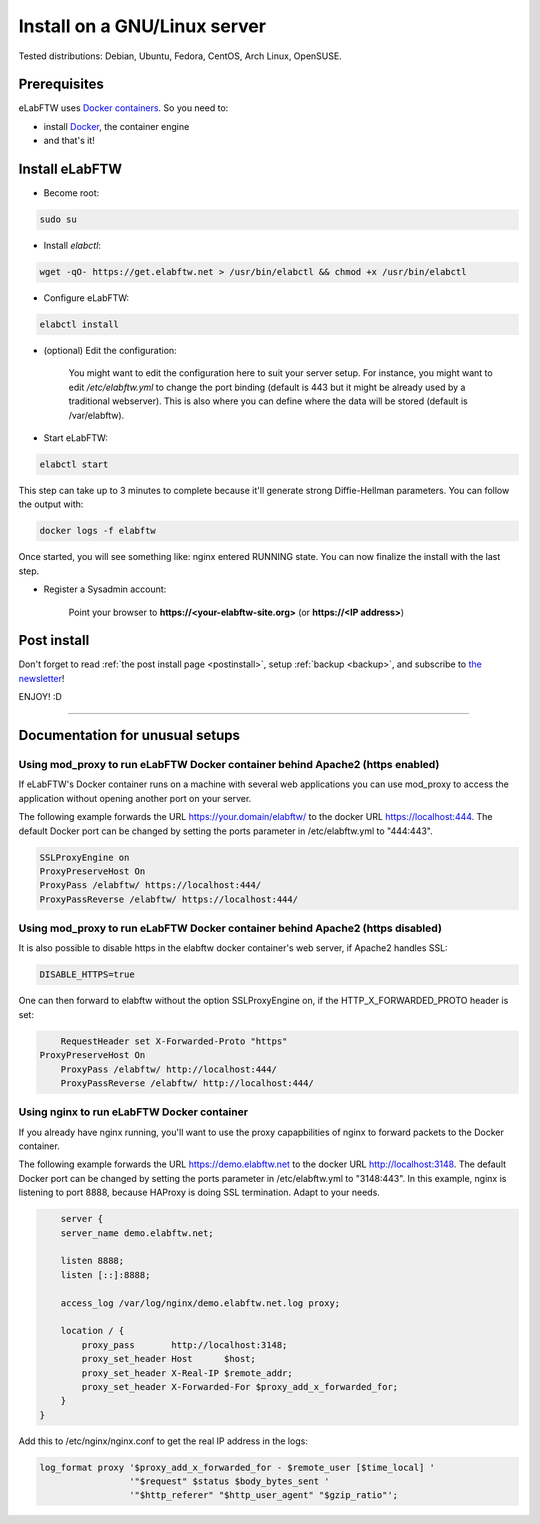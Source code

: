 .. _install:

Install on a GNU/Linux server
=============================

.. image:: img/gnulinux.png
    :align: center
    :alt: gnulinux

Tested distributions: Debian, Ubuntu, Fedora, CentOS, Arch Linux, OpenSUSE.

.. image:: img/docker.png
    :align: right
    :alt: docker

Prerequisites
-------------

eLabFTW uses `Docker containers <https://www.docker.com/what-docker>`_. So you need to:

* install `Docker <https://docs.docker.com/engine/installation/linux/>`_, the container engine
* and that's it!

Install eLabFTW
---------------

* Become root:

.. code-block:: bash

    sudo su

.. _normal-install:

* Install `elabctl`:

.. code-block:: bash

    wget -qO- https://get.elabftw.net > /usr/bin/elabctl && chmod +x /usr/bin/elabctl

* Configure eLabFTW:

.. code-block:: bash

    elabctl install

* (optional) Edit the configuration:

    You might want to edit the configuration here to suit your server setup. For instance, you might want to edit `/etc/elabftw.yml` to change the port binding (default is 443 but it might be already used by a traditional webserver). This is also where you can define where the data will be stored (default is /var/elabftw).

* Start eLabFTW:

.. code-block:: bash

    elabctl start

This step can take up to 3 minutes to complete because it'll generate strong Diffie-Hellman parameters. You can follow the output with:

.. code-block:: bash

    docker logs -f elabftw

Once started, you will see something like: nginx entered RUNNING state. You can now finalize the install with the last step.

* Register a Sysadmin account:

    Point your browser to **\https://<your-elabftw-site.org>** (or **\https://<IP address>**)

Post install
------------

Don't forget to read :ref:`the post install page <postinstall>`, setup :ref:`backup <backup>`, and subscribe to `the newsletter <http://elabftw.us12.list-manage1.com/subscribe?u=61950c0fcc7a849dbb4ef1b89&id=04086ba197>`_!

ENJOY! :D

----


Documentation for unusual setups
--------------------------------

Using mod_proxy to run eLabFTW Docker container behind Apache2 (https enabled)
``````````````````````````````````````````````````````````````````````````````

If eLabFTW's Docker container runs on a machine with several web applications you can use mod_proxy to access the application without opening another port on your server.

The following example forwards the URL https://your.domain/elabftw/ to the docker URL https://localhost:444. The default Docker port can be changed by setting the ports parameter in /etc/elabftw.yml to "444:443".

.. code-block:: apache

    SSLProxyEngine on
    ProxyPreserveHost On
    ProxyPass /elabftw/ https://localhost:444/
    ProxyPassReverse /elabftw/ https://localhost:444/

Using mod_proxy to run eLabFTW Docker container behind Apache2 (https disabled)
```````````````````````````````````````````````````````````````````````````````

It is also possible to disable https in the elabftw docker container's web server, if Apache2 handles SSL:

.. code-block:: yaml

	DISABLE_HTTPS=true

One can then forward to elabftw without the option SSLProxyEngine on, if the HTTP_X_FORWARDED_PROTO header is set:

.. code-block:: apache

	RequestHeader set X-Forwarded-Proto "https"
    ProxyPreserveHost On
	ProxyPass /elabftw/ http://localhost:444/
	ProxyPassReverse /elabftw/ http://localhost:444/

Using nginx to run eLabFTW Docker container
```````````````````````````````````````````

If you already have nginx running, you'll want to use the proxy capapbilities of nginx to forward packets to the Docker container.

The following example forwards the URL https://demo.elabftw.net to the docker URL http://localhost:3148. The default Docker port can be changed by setting the ports parameter in /etc/elabftw.yml to "3148:443". In this example, nginx is listening to port 8888, because HAProxy is doing SSL termination. Adapt to your needs.

.. code-block:: nginx

	server {
        server_name demo.elabftw.net;

        listen 8888;
        listen [::]:8888;

        access_log /var/log/nginx/demo.elabftw.net.log proxy;

        location / {
            proxy_pass       http://localhost:3148;
            proxy_set_header Host      $host;
            proxy_set_header X-Real-IP $remote_addr;
            proxy_set_header X-Forwarded-For $proxy_add_x_forwarded_for;
        }
    }


Add this to /etc/nginx/nginx.conf to get the real IP address in the logs:

.. code-block:: nginx

     log_format proxy '$proxy_add_x_forwarded_for - $remote_user [$time_local] '
                      '"$request" $status $body_bytes_sent '
                      '"$http_referer" "$http_user_agent" "$gzip_ratio"';

